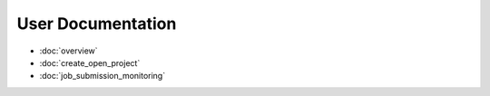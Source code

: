User Documentation
========================

* :doc:`overview`
* :doc:`create_open_project`
* :doc:`job_submission_monitoring`
